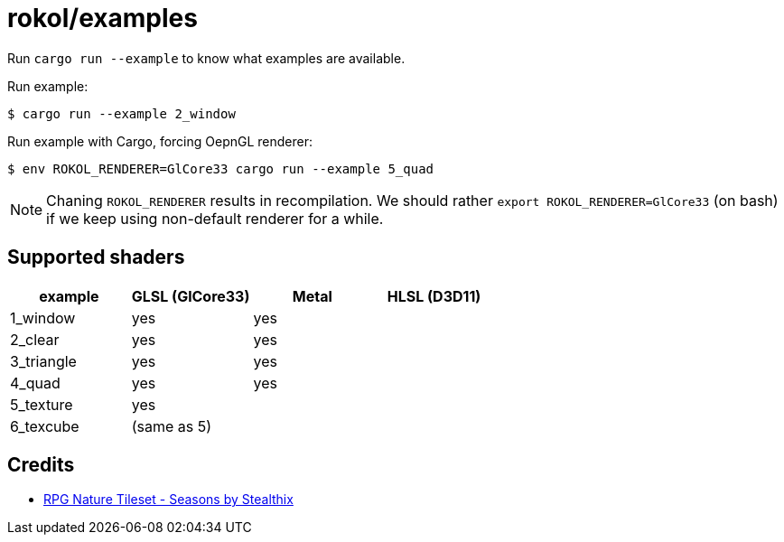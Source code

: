 = rokol/examples

Run `cargo run --example` to know what examples are available.

Run example:

[source,sh]
----
$ cargo run --example 2_window
----

Run example with Cargo, forcing OepnGL renderer:

[source,sh]
----
$ env ROKOL_RENDERER=GlCore33 cargo run --example 5_quad
----

NOTE: Chaning `ROKOL_RENDERER` results in recompilation. We should rather `export ROKOL_RENDERER=GlCore33` (on bash) if we keep using non-default renderer for a while.

== Supported shaders

|===
| example    | GLSL (GlCore33) | Metal | HLSL (D3D11)

| 1_window   | yes             | yes   |
| 2_clear    | yes             | yes   |
| 3_triangle | yes             | yes   |
| 4_quad     | yes             | yes   |
| 5_texture  | yes             |       |
| 6_texcube  | (same as 5)     |       |
|===

== Credits

* https://stealthix.itch.io/rpg-nature-tileset[RPG Nature Tileset - Seasons by Stealthix]

